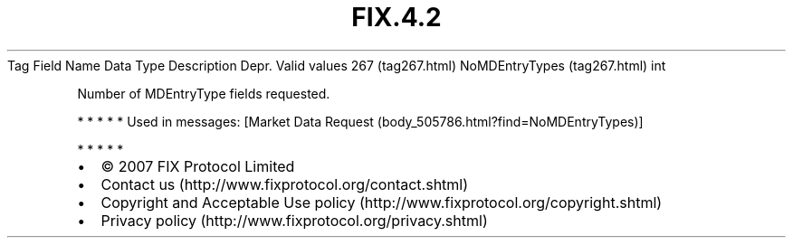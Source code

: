 .TH FIX.4.2 "" "" "Tag #267"
Tag
Field Name
Data Type
Description
Depr.
Valid values
267 (tag267.html)
NoMDEntryTypes (tag267.html)
int
.PP
Number of MDEntryType fields requested.
.PP
   *   *   *   *   *
Used in messages:
[Market Data Request (body_505786.html?find=NoMDEntryTypes)]
.PP
   *   *   *   *   *
.PP
.PP
.IP \[bu] 2
© 2007 FIX Protocol Limited
.IP \[bu] 2
Contact us (http://www.fixprotocol.org/contact.shtml)
.IP \[bu] 2
Copyright and Acceptable Use policy (http://www.fixprotocol.org/copyright.shtml)
.IP \[bu] 2
Privacy policy (http://www.fixprotocol.org/privacy.shtml)
